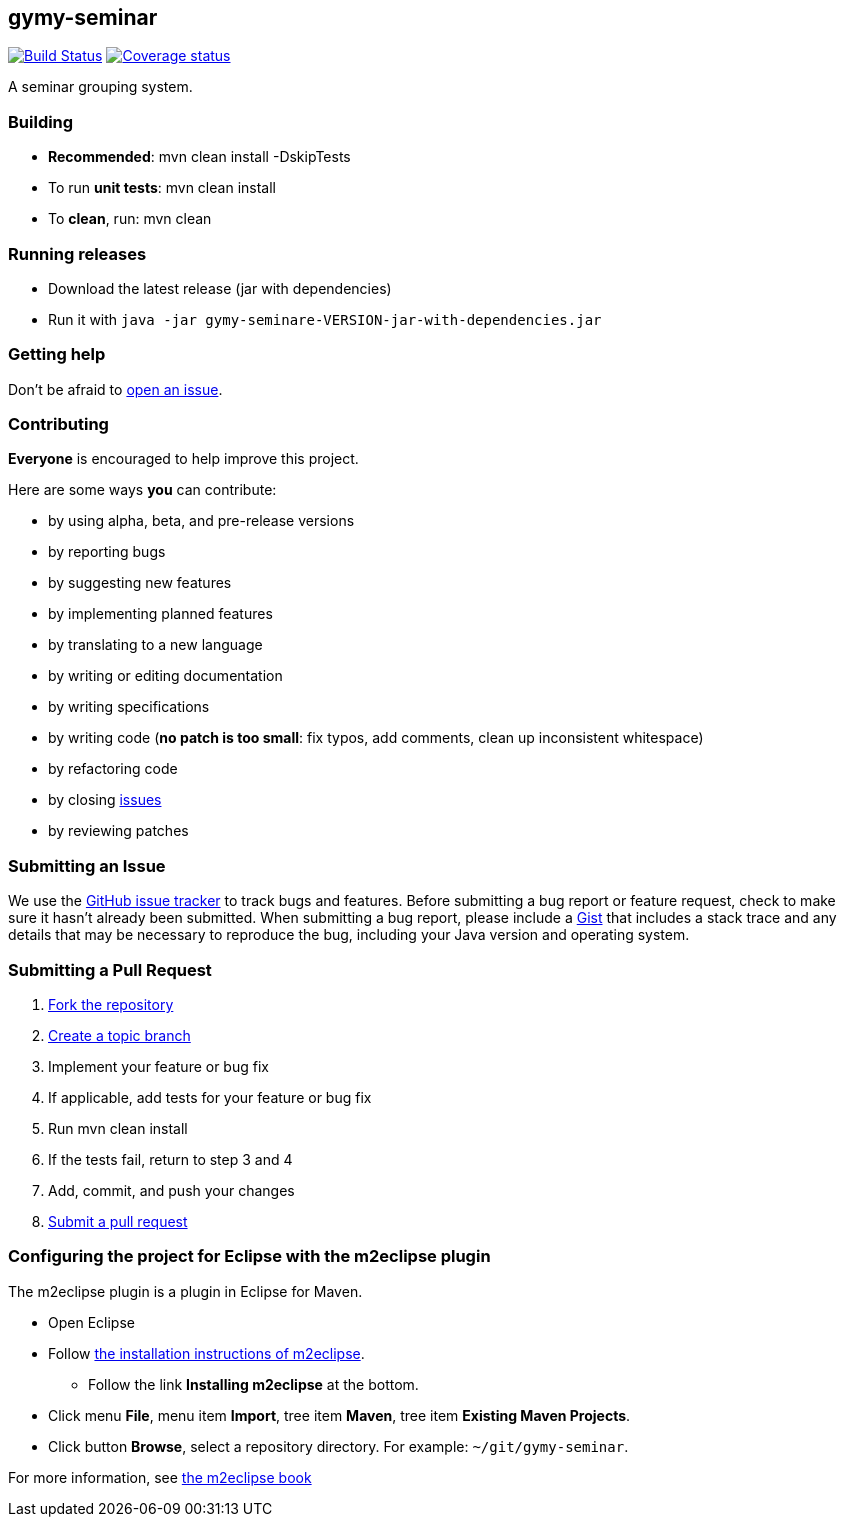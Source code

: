 == gymy-seminar

image:https://travis-ci.org/oskopek/gymy-seminar.svg?branch=master["Build Status", link="https://travis-ci.org/oskopek/gymy-seminar"]
image:https://coveralls.io/repos/oskopek/gymy-seminar/badge.png?branch=master["Coverage status", link="https://coveralls.io/r/oskopek/gymy-seminar?branch=master"]

A seminar grouping system.

=== Building
* *Recommended*: +mvn clean install -DskipTests+
* To run *unit tests*: +mvn clean install+
* To *clean*, run: +mvn clean+

=== Running releases

* Download the latest release (jar with dependencies)
* Run it with `java -jar gymy-seminare-VERSION-jar-with-dependencies.jar`

=== Getting help

Don't be afraid to https://github.com/oskopek/gymy-seminar/issues[open an issue].

=== Contributing
*Everyone* is encouraged to help improve this project.

Here are some ways *you* can contribute:

* by using alpha, beta, and pre-release versions
* by reporting bugs
* by suggesting new features
* by implementing planned features
* by translating to a new language
* by writing or editing documentation
* by writing specifications
* by writing code (*no patch is too small*: fix typos, add comments, clean up inconsistent whitespace)
* by refactoring code
* by closing https://github.com/oskopek/gymy-seminar/issues[issues]
* by reviewing patches

=== Submitting an Issue
We use the https://github.com/oskopek/gymy-seminar/issues[GitHub issue tracker] to track bugs and features. Before
submitting a bug report or feature request, check to make sure it hasn't
already been submitted. When submitting a bug report, please include a https://gist.github.com/[Gist]
that includes a stack trace and any details that may be necessary to reproduce
the bug, including your Java version and operating system.

=== Submitting a Pull Request
. http://help.github.com/fork-a-repo/[Fork the repository]
. http://learn.github.com/p/branching.html[Create a topic branch]
. Implement your feature or bug fix
. If applicable, add tests for your feature or bug fix
. Run +mvn clean install+
. If the tests fail, return to step 3 and 4
. Add, commit, and push your changes
. http://help.github.com/send-pull-requests/[Submit a pull request]


=== Configuring the project for Eclipse with the m2eclipse plugin
The m2eclipse plugin is a plugin in Eclipse for Maven.

* Open Eclipse
* Follow link:http://m2eclipse.sonatype.org/m2eclipse[the installation instructions of m2eclipse].
** Follow the link *Installing m2eclipse* at the bottom.
* Click menu *File*, menu item *Import*, tree item *Maven*, tree item *Existing Maven Projects*.
* Click button *Browse*, select a repository directory. For example: `~/git/gymy-seminar`.

For more information, see http://www.sonatype.com/books/m2eclipse-book/reference/[the m2eclipse book]
